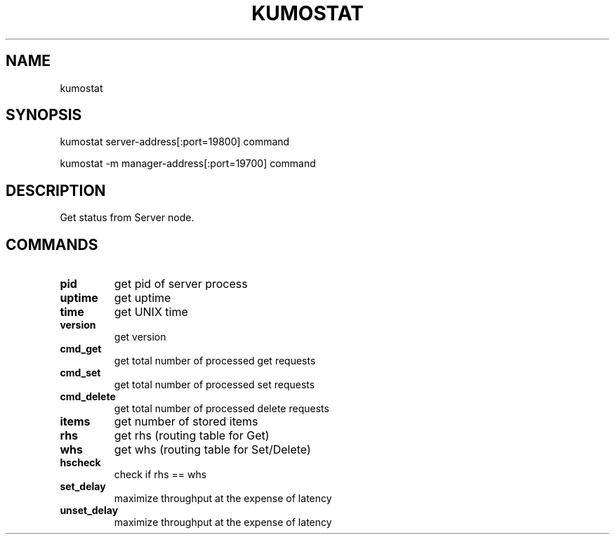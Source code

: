 .TH KUMOSTAT "1" "July 2009" "kumostat"
.SH NAME
kumostat
.SH SYNOPSIS
kumostat server-address[:port=19800] command

.PP
kumostat -m manager-address[:port=19700] command
.SH DESCRIPTION
Get status from Server node.
.SH COMMANDS
.TP
.B pid                        
get pid of server process
.TP
.B uptime                     
get uptime
.TP
.B time                       
get UNIX time
.TP
.B version                    
get version
.TP
.B cmd_get                    
get total number of processed get requests
.TP
.B cmd_set                    
get total number of processed set requests
.TP
.B cmd_delete                 
get total number of processed delete requests
.TP
.B items                      
get number of stored items
.TP
.B rhs                        
get rhs (routing table for Get)
.TP
.B whs                        
get whs (routing table for Set/Delete)
.TP
.B hscheck                    
check if rhs == whs
.TP
.B set_delay                  
maximize throughput at the expense of latency
.TP
.B unset_delay                
maximize throughput at the expense of latency
